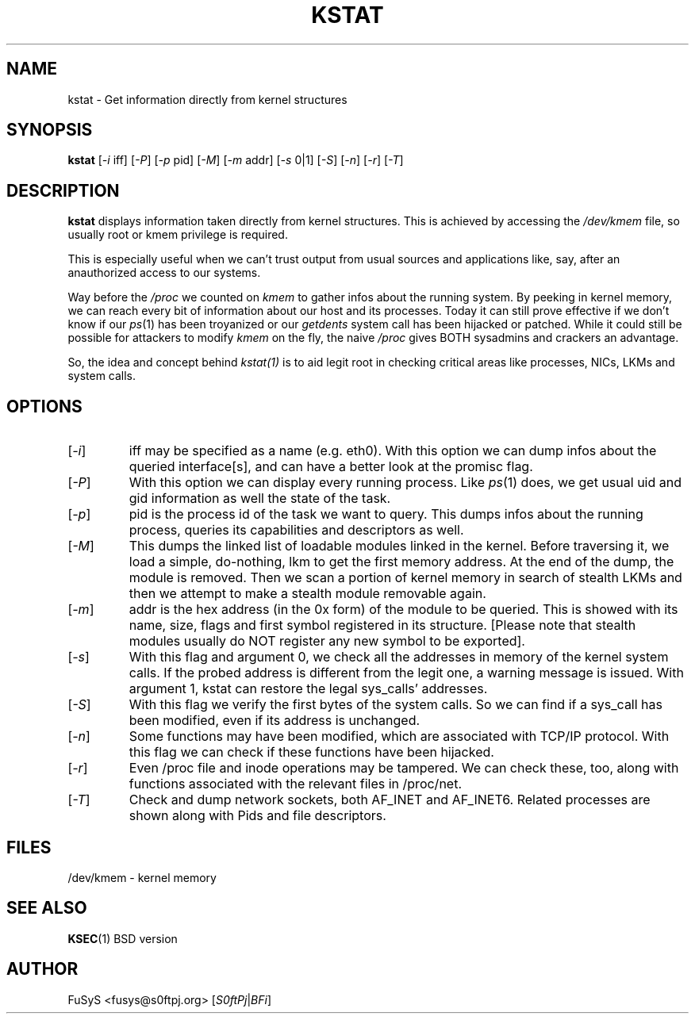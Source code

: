 .\" Copyright 2002, FuSyS <fusys@s0ftpj.org>
.\" All rights reserved.
.TH KSTAT 1
.SH NAME
kstat \- Get information directly from kernel structures
.SH SYNOPSIS
.B kstat
[\fI-i\fR iff] [\fI-P\fR] [\fI-p\fR pid] [\fI-M\fR] [\fI-m\fR addr] [\fI-s\fR 0|1]
[\fI-S\fR] [\fI-n\fR] [\fI-r\fR] [\fI-T\fR]
.SH DESCRIPTION
.B kstat
displays information taken directly from kernel structures. This is
achieved by accessing the \fI/dev/kmem\fR file, so usually root or
kmem privilege is required.

This is especially useful when we can't trust output from usual sources
and applications like, say, after an anauthorized access to our systems.

Way before the \fI/proc\fR we counted on \fIkmem\fR to gather infos about
the running system. By peeking in kernel memory, we can reach every bit
of information about our host and its processes. Today it can still prove
effective if we don't know if our \fIps\fR(1) has been troyanized or our
\fIgetdents\fR system call has been hijacked or patched. While it could
still be possible for attackers to modify \fIkmem\fR on the fly, the
naive \fI/proc\fR gives BOTH sysadmins and crackers an advantage.

So, the idea and concept behind \fIkstat(1)\fR is to aid legit root in
checking critical areas like processes, NICs, LKMs and system calls.
.SH OPTIONS
.TP
[\fI-i\fR]
iff may be specified as  a name (e.g. eth0). With this option
we can dump infos about the queried interface[s], and can have a better
look at the promisc flag.
.TP
[\fI-P\fR]
With this option we can display every running process. Like \fIps\fR(1)
does, we get usual uid and gid information as well the state of the task.
.TP
[\fI-p\fR]
pid is the process id of the task we want to query. This dumps infos about
the running process, queries its capabilities and descriptors as well.
.TP
[\fI-M\fR]
This dumps the linked list of loadable modules linked in the kernel. Before
traversing it, we load a simple, do-nothing, lkm to get the first memory
address. At the end of the dump, the module is removed. Then we scan
a portion of kernel memory in search of stealth LKMs and then we attempt
to make a stealth module removable again.
.TP
[\fI-m\fR]
addr is the hex address (in the 0x form) of the module to be queried. This
is showed with its name, size, flags and first symbol registered in its
structure. [Please note that stealth modules usually do NOT register any
new symbol to be exported].
.TP
[\fI-s\fR]
With this flag and argument 0, we check all the addresses in memory of
the kernel system calls. If the probed address is different from the
legit one, a warning message is issued. With argument 1, kstat can
restore the legal sys_calls' addresses.
.TP
[\fI-S\fR]
With this flag we verify the first bytes of the system calls. So we can
find if a sys_call has been modified, even if its address is unchanged.
.TP
[\fI-n\fR]
Some functions may have been modified, which are associated with TCP/IP
protocol. With this flag we can check if these functions have been
hijacked.
.TP
[\fI-r\fR]
Even /proc file and inode operations may be tampered. We can check these,
too, along with functions associated with the relevant files in /proc/net.
.TP
[\fI-T\fR]
Check and dump network sockets, both AF_INET and AF_INET6. Related processes
are shown along with Pids and file descriptors.
.SH FILES
/dev/kmem \- kernel memory
.SH SEE ALSO
.BR KSEC (1)
BSD version
.SH AUTHOR
FuSyS <fusys@s0ftpj.org> [\fIS0ftPj\fR|\fIBFi\fR]
